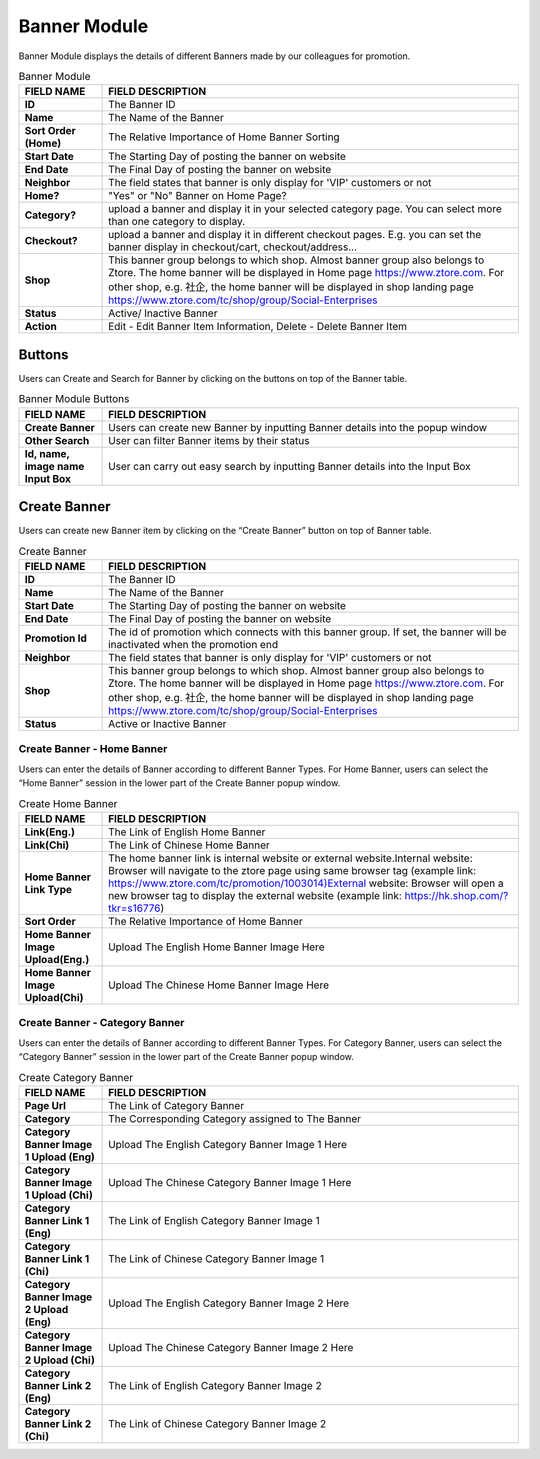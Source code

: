 ************
Banner Module 
************
Banner Module displays the details of different Banners made by our colleagues for promotion.



|Bannermodule|



.. list-table:: Banner Module
    :widths: 10 50
    :header-rows: 1
    :stub-columns: 1

    * - FIELD NAME
      - FIELD DESCRIPTION
    * - ID
      - The Banner ID
    * - Name
      - The Name of the Banner
    * - Sort Order (Home)
      - The Relative Importance of Home Banner Sorting
    * - Start Date
      - The Starting Day of posting the banner on website
    * - End Date
      - The Final Day of posting the banner on website
    * - Neighbor
      - The field states that banner is only display for 'VIP' customers or not
    * - Home?
      - "Yes" or "No" Banner on Home Page?
    * - Category?
      - upload a banner and display it in your selected category page. You can select more than one category to display.
    * - Checkout?
      - upload a banner and display it in different checkout pages. E.g. you can set the banner display in checkout/cart,         checkout/address... 
    * - Shop
      - This banner group belongs to which shop. Almost banner group also belongs to Ztore. The home banner will be displayed in Home page https://www.ztore.com. For other shop, e.g. 社企, the home banner will be displayed in shop landing page https://www.ztore.com/tc/shop/group/Social-Enterprises
    * - Status
      - Active/ Inactive Banner
    * - Action
      - Edit - Edit Banner Item Information, Delete - Delete Banner Item
        
Buttons
==================
Users can Create and Search for Banner by clicking on the buttons on top of the Banner table.

|Bannerbuttons|

.. list-table:: Banner Module Buttons
    :widths: 10 50
    :header-rows: 1
    :stub-columns: 1

    * - FIELD NAME
      - FIELD DESCRIPTION
    * - Create Banner
      - Users can create new Banner by inputting Banner details into the popup window
    * - Other Search
      - User can filter Banner items by their status
    * - Id, name, image name Input Box
      - User can carry out easy search by inputting Banner details into the Input Box

Create Banner
==================
Users can create new Banner item by clicking on the “Create Banner” button on top of Banner table.

|Bannercreate|

.. list-table:: Create Banner
    :widths: 10 50
    :header-rows: 1
    :stub-columns: 1

    * - FIELD NAME
      - FIELD DESCRIPTION
    * - ID
      - The Banner ID
    * - Name
      - The Name of the Banner
    * - Start Date
      - The Starting Day of posting the banner on website
    * - End Date
      - The Final Day of posting the banner on website
    * - Promotion Id
      - The id of promotion which connects with this banner group. If set, the banner will be inactivated when the promotion end
    * - Neighbor
      - The field states that banner is only display for 'VIP' customers or not
    * - Shop 
      - This banner group belongs to which shop. Almost banner group also belongs to Ztore. The home banner will be displayed in Home page https://www.ztore.com. For other shop, e.g. 社企, the home banner will be displayed in shop landing page https://www.ztore.com/tc/shop/group/Social-Enterprises
    * - Status
      - Active or Inactive Banner
      
      


Create Banner - Home Banner
------------------
Users can enter the details of Banner according to different Banner Types. For Home Banner, users can select the “Home Banner” session in the lower part of the Create Banner popup window.

|Createbannerhomebanner|

.. list-table:: Create Home Banner
    :widths: 10 50
    :header-rows: 1
    :stub-columns: 1

    * - FIELD NAME
      - FIELD DESCRIPTION
    * - Link(Eng.)
      - The Link of English Home Banner 
    * - Link(Chi)
      - The Link of Chinese Home Banner 
    * - Home Banner Link Type
      - The home banner link is internal website or external website.Internal website: Browser will navigate to the ztore page using same browser tag (example link: https://www.ztore.com/tc/promotion/1003014)External website: Browser will open a new browser tag to display the external website (example link: https://hk.shop.com/?tkr=s16776)
    * - Sort Order
      - The Relative Importance of Home Banner 
    * - Home Banner Image Upload(Eng.)
      - Upload The English Home Banner Image Here
    * - Home Banner Image Upload(Chi)
      - Upload The Chinese Home Banner Image Here

Create Banner - Category Banner
------------------

Users can enter the details of Banner according to different Banner Types. For Category Banner, users can select the “Category Banner” session in the lower part of the Create Banner popup window.

|Createbannercategorybanner|

.. list-table:: Create Category Banner
    :widths: 10 50
    :header-rows: 1
    :stub-columns: 1

    * - FIELD NAME
      - FIELD DESCRIPTION
    * - Page Url
      - The Link of Category Banner 
    * - Category
      - The Corresponding Category assigned to The Banner 
    * - Category Banner Image 1 Upload (Eng)
      - Upload The English Category Banner Image 1 Here
    * - Category Banner Image 1 Upload (Chi)
      - Upload The Chinese Category Banner Image 1 Here 
    * - Category Banner Link 1 (Eng)
      - The Link of English Category Banner Image 1 
    * - Category Banner Link 1 (Chi)
      - The Link of Chinese Category Banner Image 1
    * - Category Banner Image 2 Upload (Eng)
      - Upload The English Category Banner Image 2 Here
    * - Category Banner Image 2 Upload (Chi)
      - Upload The Chinese Category Banner Image 2 Here
    * - Category Banner Link 2 (Eng)
      - The Link of English Category Banner Image 2
    * - Category Banner Link 2 (Chi)
      - The Link of Chinese Category Banner Image 2
    
      
.. |Bannermodule| image:: Bannermodule.jpg
.. |Bannerbuttons| image:: Bannerbuttons.JPG
.. |Bannercreate| image:: Bannercreate.jpg
.. |Createbannerhomebanner| image:: Createbannerhomebanner.jpg
.. |Createbannercategorybanner| image:: Createbannercategorybanner.jpg
